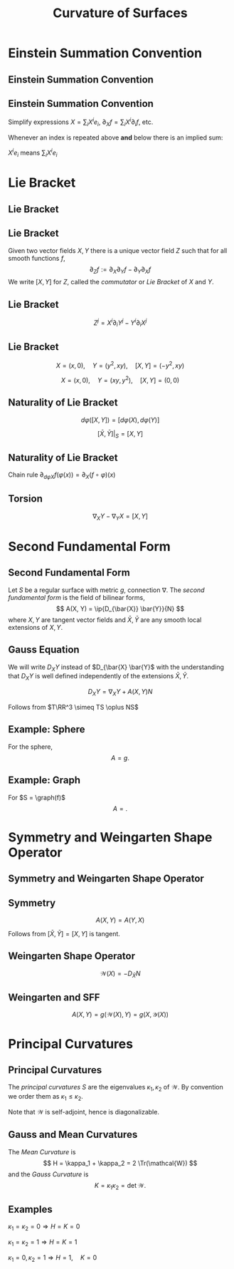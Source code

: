 #+TITLE: Curvature of Surfaces
#+OPTIONS: toc:nil num:nil

* Einstein Summation Convention
** Einstein Summation Convention
** Einstein Summation Convention

Simplify expressions \(X = \sum_i X^i e_i\), \(\partial_X f = \sum_i X^i \partial_i f\), etc.

Whenever an index is repeated above *and* below there is an implied sum:

\(X^i e_i\) means \(\sum_i X^i e_i\)

* Lie Bracket
** Lie Bracket
** Lie Bracket

#+BEGIN_env thm
Given two vector fields \(X, Y\) there is a unique vector field \(Z\) such that for all smooth functions \(f\),
\[
\partial_Z f := \partial_X \partial_Y f - \partial_Y \partial_X f
\]
We write \([X, Y]\) for \(Z\), called the /commutator/ or /Lie Bracket/ of \(X\) and \(Y\).
#+END_env

** Lie Bracket

#+BEGIN_env pf
\begin{equation*}
\begin{split}
\partial_X \partial_Y f &= \partial_X (Y^j \partial_j f) \\
&= X^i \partial_i (Y^j \partial_j f) \\
&= X^i \partial_i Y^j \partial_j f + X^i Y^j \partial^2_{ij} f \\
\partial_Y \partial_X f &= Y^i \partial_i X^j \partial_j f + Y^i X^j \partial^2_{ij} f
\end{split}
\end{equation*}

\[
Z^j = X^i \partial_i Y^j - Y^i \partial_i X^j
\]
#+END_env

** Lie Bracket

#+BEGIN_env eg
\[
X = (x, 0), \quad Y = (y^2, xy), \quad [X, Y] = (-y^2, xy)
\]

\[
X = (x, 0), \quad Y = (xy, y^2), \quad [X, Y] = (0, 0)
\]
#+END_env

** Naturality of Lie Bracket

#+BEGIN_env thm
\[
d\varphi([X, Y]) = [d\varphi(X), d\varphi(Y)]
\]
#+END_env

#+BEGIN_env cor
\[
[\bar{X}, \bar{Y}]|_S = [X, Y]
\]
#+END_env

** Naturality of Lie Bracket

#+BEGIN_env pf
Chain rule \(\partial_{d\varphi X} f (\varphi(x)) = \partial_X (f \circ \varphi) (x)\)

\begin{equation*}
\begin{split}
\partial_{(d\varphi [X, Y])} f (\varphi(x)) = \partial_{[X, Y]} (f \circ \tau) (x) \\
&= \partial_X [\partial_Y (f\circ \tau)] (x) - \partial_Y (\partial_X (f\circ \tau)) (x) \\
&= \partial_X [\partial_{d\varphi Y} f (\tau(x))] - \partial_Y [\partial_{d\varphi X} f (\tau(x))] \\
&= \partial_{d\varphi X} [\partial_{d\varphi Y} f] (x) - \partial_{d\varphi Y} [\partial_{d\varphi X} f] (x) \\
&= \partial_{[d\varphi X, d\varphi Y]} f (x).
\end{split}
\end{equation*}
#+END_env

** Torsion

#+BEGIN_env thm
\[
\nabla_X Y - \nabla_Y X = [X, Y]
\]
#+END_env

#+BEGIN_env pf
\begin{equation*}
\begin{split}
\nabla_X Y - \nabla_Y X &= \pi_T(D_{d\varphi X} d\varphi Y - D_{d\varphi X} d\varphi Y) \\
&= \pi_T(d\varphi([X, Y])) \\
&= [X, Y]
\end{split}
\end{equation*}
#+END_env
* Second Fundamental Form
** Second Fundamental Form

#+BEGIN_env defn
Let \(S\) be a regular surface with metric \(g\),  connection \(\nabla\). The /second fundamental form/ is the field of bilinear forms,
\[
A(X, Y) = \ip{D_{\bar{X}} \bar{Y}}{N}
\]
where \(X, Y\) are tangent vector fields and \(\bar{X}, \bar{Y}\) are any smooth local extensions of \(X, Y\).
#+END_env

** Gauss Equation

We will write \(D_X Y\) instead of \(D_{\bar{X} \bar{Y}\) with the understanding that \(D_X Y\) is well defined independently of the extensions \(\bar{X}, \bar{Y}\).

\[
D_X Y = \nabla_X Y + A(X, Y) N
\]

Follows from \(T\RR^3 \simeq TS \oplus NS\)
\begin{align*}
\nabla_X Y &= \pi_{TS} (D_X Y) \\
\pi_N (D_X Y) &= A(X, Y) N
\end{align*}

** Example: Sphere

#+BEGIN_env eg
For the sphere,
\[
A = g.
\]
#+END_env

** Example: Graph

#+BEGIN_env eg
For \(S = \graph(f)\)
\[
A = .
\]
#+END_env

* Symmetry and Weingarten Shape Operator
** Symmetry and Weingarten Shape Operator
** Symmetry

#+BEGIN_env lem
\[
A(X, Y) = A(Y, X)
\]
#+END_env

#+BEGIN_env pf
Follows from \([\bar{X}, \bar{Y}] = [X, Y]\) is tangent.
#+END_env

** Weingarten Shape Operator

#+BEGIN_env defn
\[
\mathcal{W}(X) = -D_{\bar{X}} N
\]
#+END_env

** Weingarten and SFF

#+BEGIN_env thm
\[
A(X, Y) = g(\mathcal{W}(X), Y) = g(X, \mathcal{Y}(X))
\]
#+END_env

* Principal Curvatures
** Principal Curvatures

#+BEGIN_env defn
The /principal curvatures/ \(S\) are the eigenvalues \(\kappa_1, \kappa_2\) of \(\mathcal{W}\). By convention we order them as \(\kappa_1 \leq \kappa_2\).
#+END_env

Note that \(\mathcal{W}\) is self-adjoint, hence is diagonalizable.

** Gauss and Mean Curvatures

#+BEGIN_env defn
The /Mean Curvature/ is
\[
H = \kappa_1 + \kappa_2 = 2 \Tr(\mathcal{W})
\]
and the /Gauss Curvature/ is
\[
K = \kappa_1 \kappa_2 = \det \mathcal{W}.
\]
#+END_env

** Examples

#+BEGIN_env eg :title "Plane"
\(\kappa_1 = \kappa_2 = 0 \Rightarrow H = K = 0\)
#+END_env

#+BEGIN_env eg :title "Sphere"
\(\kappa_1 = \kappa_2 = 1 \Rightarrow H = K = 1\)
#+END_env

#+BEGIN_env eg :title "Cylinder"
\(\kappa_1 = 0, \kappa_2 = 1 \Rightarrow H = 1, \quad K = 0\)
#+END_env

